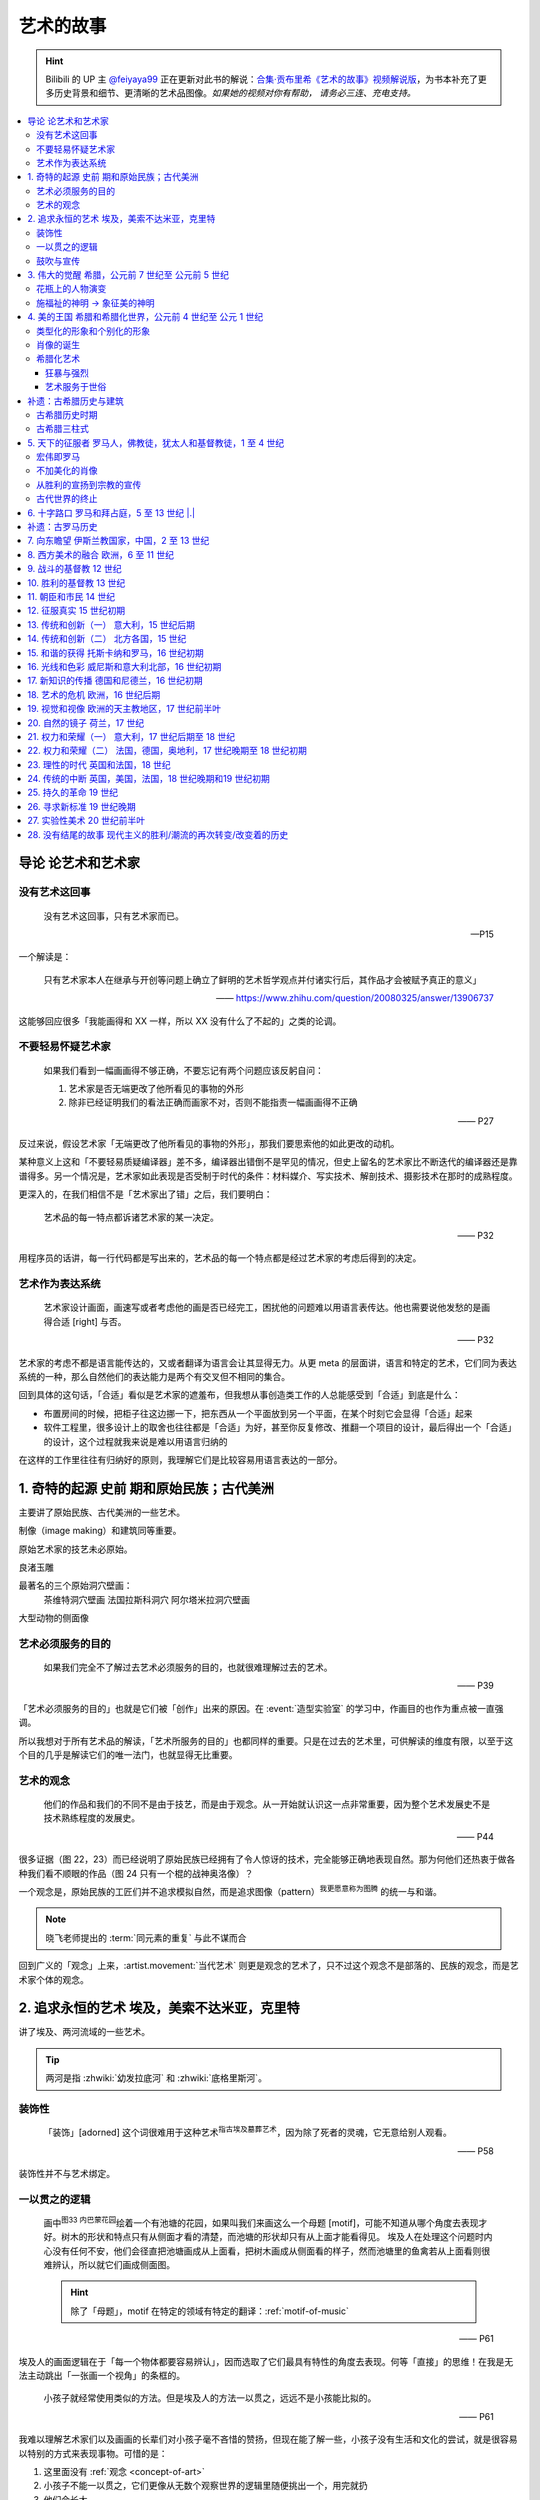 ==========
艺术的故事
==========

.. book:: _
   :isbn: 9787807463726
   :status: Reading
   :startat: 2021-05-15

.. hint::

   Bilibili 的 UP 主 `@feiyaya99`__ 正在更新对此书的解说：`合集·贡布里希《艺术的故事》视频解说版`__，为书本补充了更多历史背景和细节、更清晰的艺术品图像。*如果她的视频对你有帮助， 请务必三连、充电支持。*

   __ https://space.bilibili.com/477533700
   __ https://space.bilibili.com/477533700/channel/collectiondetail?sid=1737877

.. contents::
   :local:

导论 论艺术和艺术家
====================

没有艺术这回事
--------------

   没有艺术这回事，只有艺术家而已。

   -- P15

一个解读是：

   只有艺术家本人在继承与开创等问题上确立了鲜明的艺术哲学观点并付诸实行后，其作品才会被赋予真正的意义」

   ——  https://www.zhihu.com/question/20080325/answer/13906737

这能够回应很多「我能画得和 XX 一样，所以 XX 没有什么了不起的」之类的论调。

不要轻易怀疑艺术家
------------------

   如果我们看到一幅画画得不够正确，不要忘记有两个问题应该反躬自问：

   1. 艺术家是否无端更改了他所看见的事物的外形
   2. 除非已经证明我们的看法正确而画家不对，否则不能指责一幅画画得不正确

   —— P27

反过来说，假设艺术家「无端更改了他所看见的事物的外形」，那我们要思索他的如此更改的动机。

某种意义上这和「不要轻易质疑编译器」差不多，编译器出错倒不是罕见的情况，但史上留名的艺术家比不断迭代的编译器还是靠谱得多。另一个情况是，艺术家如此表现是否受制于时代的条件：材料媒介、写实技术、解剖技术、摄影技术在那时的成熟程度。

更深入的，在我们相信不是「艺术家出了错」之后，我们要明白：

   艺术品的每一特点都诉诸艺术家的某一决定。

   —— P32

用程序员的话讲，每一行代码都是写出来的，艺术品的每一个特点都是经过艺术家的考虑后得到的决定。

艺术作为表达系统
----------------

   艺术家设计画面，画速写或者考虑他的画是否已经完工，困扰他的问题难以用语言表传达。他也需要说他发愁的是画得合适 [right] 与否。

   —— P32

艺术家的考虑不都是语言能传达的，又或者翻译为语言会让其显得无力。从更 meta 的层面讲，语言和特定的艺术，它们同为表达系统的一种，那么自然他们的表达能力是两个有交叉但不相同的集合。

回到具体的这句话，「合适」看似是艺术家的遮羞布，但我想从事创造类工作的人总能感受到「合适」到底是什么：

- 布置房间的时候，把柜子往这边挪一下，把东西从一个平面放到另一个平面，在某个时刻它会显得「合适」起来
- 软件工程里，很多设计上的取舍也往往都是「合适」为好，甚至你反复修改、推翻一个项目的设计，最后得出一个「合适」的设计，这个过程就我来说是难以用语言归纳的

在这样的工作里往往有归纳好的原则，我理解它们是比较容易用语言表达的一部分。

1. 奇特的起源 史前 期和原始民族；古代美洲
=========================================

主要讲了原始民族、古代美洲的一些艺术。

制像（image making）和建筑同等重要。

原始艺术家的技艺未必原始。

良渚玉雕

最著名的三个原始洞穴壁画：
   茶维特洞穴壁画
   法国拉斯科洞穴
   阿尔塔米拉洞穴壁画

大型动物的侧面像

.. _purpose-of-art:

艺术必须服务的目的
------------------

   如果我们完全不了解过去艺术必须服务的目的，也就很难理解过去的艺术。

   —— P39

「艺术必须服务的目的」也就是它们被「创作」出来的原因。在 :event:`造型实验室` 的学习中，作画目的也作为重点被一直强调。

所以我想对于所有艺术品的解读，「艺术所服务的目的」也都同样的重要。只是在过去的艺术里，可供解读的维度有限，以至于这个目的几乎是解读它们的唯一法门，也就显得无比重要。

.. _concept-of-art:

艺术的观念
----------

   他们的作品和我们的不同不是由于技艺，而是由于观念。从一开始就认识这一点非常重要，因为整个艺术发展史不是技术熟练程度的发展史。

   —— P44

很多证据（图 22，23）而已经说明了原始民族已经拥有了令人惊讶的技术，完全能够正确地表现自然。那为何他们还热衷于做各种我们看不顺眼的作品（图 24 只有一个棍的战神奥洛像）？

一个观念是，原始民族的工匠们并不追求模拟自然，而是追求图像（pattern）\ :sup:`我更愿意称为图腾` 的统一与和谐。

.. note:: 晓飞老师提出的 :term:`同元素的重复` 与此不谋而合

回到广义的「观念」上来，:artist.movement:`当代艺术` 则更是观念的艺术了，只不过这个观念不是部落的、民族的观念，而是艺术家个体的观念。

2. 追求永恒的艺术 埃及，美索不达米亚，克里特
============================================

讲了埃及、两河流域的一些艺术。

.. tip:: 两河是指 :zhwiki:`幼发拉底河` 和 :zhwiki:`底格里斯河`。

装饰性
------

   「装饰」[adorned] 这个词很难用于这种艺术\ :sup:`指古埃及墓葬艺术`，因为除了死者的灵魂，它无意给别人观看。

   —— P58

装饰性并不与艺术绑定。

一以贯之的逻辑
--------------

   画中\ :sup:`图33 内巴蒙花园`\ 绘着一个有池塘的花园，如果叫我们来画这么一个母题 [motif]，可能不知道从哪个角度去表现才好。树木的形状和特点只有从侧面才看的清楚，而池塘的形状却只有从上面才能看得见。
   埃及人在处理这个问题时内心没有任何不安，他们会径直把池塘画成从上面看，把树木画成从侧面看的样子，然而池塘里的鱼禽若从上面看则很难辨认，所以就它们画成侧面图。

   .. hint:: 除了「母题」，motif 在特定的领域有特定的翻译：:ref:`motif-of-music`

   —— P61

埃及人的画面逻辑在于「每一个物体都要容易辨认」，因而选取了它们最具有特性的角度去表现。何等「直接」的思维！在我是无法主动跳出「一张画一个视角」的条框的。

..

   小孩子就经常使用类似的方法。但是埃及人的方法一以贯之，远远不是小孩能比拟的。

   —— P61


我难以理解艺术家们以及画画的长辈们对小孩子毫不吝惜的赞扬，但现在能了解一些，小孩子没有生活和文化的尝试，就是很容易以特别的方式来表现事物。可惜的是：

1. 这里面没有 :ref:`观念 <concept-of-art>`
2. 小孩子不能一以贯之，它们更像从无数个观察世界的逻辑里随便挑出一个，用完就扔
3. 他们会长大

.. tip:: 艺术家和业内人另一些毫不吝惜的赞扬给了像我这样的非科班人士，这里面包含了一部分上述的情感，但也有一大部分的高傲，关于这一点之后也许会展开讲，但不是在这里

同样，这样的逻辑也能用于解读古埃及的人像（图 34，赫亚尔肖像）：为什么脸总是朝侧，躯干总是正朝着观众，两个脚掌总是在朝向同一个侧面？*因为好辨认*。当然对于人，可能有些额外的来自丧葬文化上的逻辑，比如不能有任何的透视：

   … 一个人的手臂被「短缩」或「切去」时，他怎么能拿起或接过奉献给死者的必需品呢？

   —— P61

..

   埃及艺术最伟大的特色之一就是，所有的雕像、绘画和建筑形式仿佛都遵循同一条法则，各得其所。…  很难用语言说明一种风格是是由什么构成的，但是用眼睛去看就容易得多。

鼓吹与宣传
----------

希腊人称两河流域为美索不达米亚。因为形式的不同，流传下来的早期艺术品较少。

   从很早开始，美索不达米亚的国王就习惯于树碑勒石来纪念他们的辉煌战绩，记述他们打败的部落和获得的战利品。…  后来，这种纪念碑就发展为国王征战的完整编年史画了。

   —— P72

..

   然而我们看得更仔细些\ :sup:`指图 45，亚述军队攻陷要塞`，就会发现一件怪事：在恐怖的战争中，到处都是死伤的人员，其中却没有一个是亚述人。在早期年代，鼓吹和宣传的艺术竟已相当先进了。

   —— P73

:ref:`purpose-of-art` 一例。

3. 伟大的觉醒 希腊，公元前 7 世纪至 公元前 5 世纪
==================================================

:解说视频:
   - `《艺术的故事》3.1 伟大的觉醒 - 爱琴文明 <https://www.bilibili.com/video/BV1tW421w7Ts/>`_
   - `《艺术的故事》3.2 伟大的觉醒 - 古希腊 公元前7世纪-公元前5世纪 <https://www.bilibili.com/video/BV1Ni42127bF/>`_

本章着重介绍古希腊的 :zhwiki:`古风时期` （Archaic Greece）和 :zhwiki:`古典时期` （Classical Greece，又称黄金时期），大约在公元前七世纪至公元前五世纪，这段时间里的希腊艺术，在沿袭了 `埃及 <追求永恒的艺术>`_ 的基础上有了惊人的发展和突破，贡布里希称之为「伟大的觉醒」：

   埃及人曾经以知识作为他们的艺术基础，而希腊人开始使用他们的眼睛。

   ——  P78

艺术家开始信赖眼前看到的事物并尽力去表现他们，而非遵循古老的知识来创作。

花瓶上的人物演变
----------------

   当时在雅典，绘制花瓶（Vase）已经成为重要行业，作坊里雇佣的普通画匠和其他艺术家一样，急于把最新的发现用于他们的产品。

   —— P78

图 46 哀悼死者 中人物原始又粗糙，宽肩纤腰是典型的迈锡尼风格（视频 3.1）

图 47 克利俄比思和拜吞兄弟（雕塑、非花瓶）有明显的埃及风格：僵硬的姿势，但能看出艺术家在尽力地表现膝盖的结构，尽管他没有成功。

在 图 48 阿喀琉斯和埃阿斯对弈 已经不再完全遵循古埃及的范式，它绘制出了侧面的身体，并敢于只画出阿喀琉斯左手的一部分，让其他部分位于肩膀的遮挡后。

在 图 49 辞行出征的展示 里，艺术家第一次使用了短缩法：

   艺术家破天荒第一次胆敢把一只脚化成从正面看的样子。这真是艺术史上震撼人心的时刻。在流传到今天的几千件埃及和亚述的作品中，上述情况根本没有出现。

   ……

   对这样一个微末细节大讲特讲也许显得过分，可实际上，它却意味着古老的艺术已经死亡，而且被埋葬。意味着 *艺术家的目标已经不再是把所有的东西都用最一目了然的形式画入图中，而是着眼于看物体时的角度*。

   —— P81

.. figure:: /_images/2024-08-23_160120.png
   :width: 80%

   图 48 和 图 49，出自视频 3.2 12:21

施福祉的神明 →  象征美的神明
----------------------------

   希腊艺术的伟大革命，自然的形状和短缩法的发现，产生在人类历史上无与伦比、处处震撼人心的时代。就是在那个时代，*希腊各城市的居民开始怀疑关于神祗的古老遗教和传说。开始毫无成见的去探索事物的本性* ，就是在那个时代，*我们今天所说的科学同哲学第一次在人们中间觉醒，戏剧也开始从酒圣节的庆祝仪式中发展起来*。

   —— P82

图 51 :artist:`菲狄亚斯` 给帕特农神庙制作的雅典娜巨像（罗马复制品），让古希腊的人们对神祗的性质和而意义有了大不相同的认识：

   她（雅典娜）的美丽比她的法力更具有威力。

   —— P87

4. 美的王国 希腊和希腊化世界，公元前 4 世纪至 公元 1 世纪
==========================================================

本章主要介绍 :zhwiki:`古典时期` 末期和 :zhwiki:`希腊化时期` 的艺术。希腊化时期被认为是希腊古典时代和罗马文化间的过渡时期，与古典时期相比，文化趋势于下降或衰退，但随着希腊的远征、殖民、衰亡和分裂，希腊艺术深刻影响了罗马文化和更遥远的东方亚洲文化。

类型化的形象和个别化的形象
--------------------------

:artist:`波拉克西特列斯` 所作的《赫尔墨斯和小狄俄尼索斯》图 62、63 和 图 47 相比，可以看出希腊人对人体肌肉骨骼的认知提高到了何种境界。

   波拉克西特列斯和其他艺术家是 *通过知识达到这一美的境界的*。世上没有一个真人的人体能像希腊雕像那样对称、匀整和美丽。

   —— P103

   人们说，希腊艺术家把自然给予理想化（idealizing）。他们认为那跟摄影师的工作相仿，给下肖像修修板，把小毛病去掉。但是经过修版的照片和理想化的雕像通常都缺少个性，缺少活力。有那么多的东西被略去，被删除，留下来的不过是模特儿的一个模糊无力的影像而已。实际上，*希腊人的做法恰恰相反。在那几百年里，我们所评论（讨论）的这些艺术家都想给古老的、程式化的人体外壳注入越来越多的生命*。到了波拉克西特列斯的时代，他们的方法终于开花结果，完全成熟。

   —— P104

希腊艺术家们通过不断进步的知识创造出了类型化的形象（图 64，古老的图示要求身体的每一部分都采用最能显示部位特征的形象），又根据自己的主题融入了个别的形象。|i|

   当时的艺术已经达到那样一种境界，类型化的形象和个别化的形象之间取得了一种巧妙的平衡。

   —— P104

肖像的诞生
----------

我们可以说根据知识创造的（类型化的）形象是美的，但很难说他是「真实」的：

   事实上，直到公元前 4 世纪很晚的时候，希腊才出现了我们现在所谓的肖像的观念。
   ……
   艺术家从来不去表现将军的具体鼻子、前额皱纹和个人表情。
   ……
   我们已经看过的作品中，希腊艺术家一直避免让头像具有特殊的表情

   那些艺匠是用人体及其动作来表现苏格拉底所说的心灵的活动。因为他们（雕像）面部的变化会歪曲和破坏头部的简单的规则性。
   波拉克西特列斯身后的一代，将近公元前4世纪末，这个限制逐渐被解除。艺术家发现了既能赋予面貌生气又不破坏其美的两全之策。不仅如此，他们还懂得怎么样捕捉个别人的心理活动和这个面孔的特殊之处。懂得怎样制作出我们今天所理解的肖像。

   —— P104

图 66 :artist:`莱西波斯` 所制亚历山大大帝肖像的复制品，其面部出现了之前不曾出现的表情：嘴微张，眉毛上扬，眼神深邃。和图 58 相比非常显著。

希腊化艺术
----------

狂暴与强烈
~~~~~~~~~~

希腊化时代始于亚历山大大帝之死（公元前 323 年），终于罗马共和国在前 146 年征服希腊本土。希腊艺术在帝国的分崩离析下，得以传播到大半个世界，而艺术本身也因此受到了影响。这一时期的艺术被成为希腊化艺术。

   （亚历山大的继承者们在东方国土上建立的帝国）对艺术家另有要求。跟他们在希腊所习惯的要求不同。

   —— P108

..

   希腊化艺术喜欢这样（图 68，帕加蒙城的宙斯祭坛；图 69，拉奥孔）狂暴强烈的作品：它想动人，它也确实动人。

   —— P109

..

   但我有时不免怀疑，这是一种投人所好的艺术。用来迎合那些喜欢恐怖格斗场面的公众。为此责备艺术家大概是错误的。事实可能是，到了希腊化时期。艺术已经大大失去了他自古以来跟法术和宗教的联系。艺术家变得单纯为技术而技术了。怎么样去表现一个戏剧性的争斗，表现他的一切活动、表情和紧张，这种工作恰恰是对一个艺术家气概的考验。至于拉奥孔厄运的是非曲直，艺术家可能根本未曾予以考虑。

   —— P113

艺术服务于世俗
~~~~~~~~~~~~~~

在这个时期，有些艺术家并不关心艺术如何为宗教服务。甚至出现了一些艺术大师专门画日常生活题材（可惜这些绘画都没有流传下来）。但在富裕的城镇庞贝，几乎每一座房屋的墙上都有装饰画（当然不都是杰作）。

   *在这些（庞贝和附近城市的）装饰性的绘画中，几乎各种绘画类型都有所发现。例如两个柠檬，一杯水之类的漂亮的静物画以及动物画，甚至还有风景画，这大概是希腊化时期最大的革新*。古老的东方艺术不用风景（好像不是很通顺），除非用作人类生活或军事战役的场景。对菲狄亚斯时期或波拉克西特列斯时期，众目所瞩的题材依然是人。到了希腊化时期，:artist:`俄克里托斯` 之类的诗人发现了牧人淳朴生活的美丽。这样，艺术家也试图为世故的城市居民呈现出田园乐园的乐趣（那时候就有城市农村之分了啊）。

   —— P114

图 72 的风景壁画仅仅是各处景色的组合，并不是真实的风景，尽管景物有大小之分，但希腊化时期的艺术家们并不懂得透视法：这些景物们没有统一的灭点（事实上，在一千年后的文艺复兴，透视法才被发明）。

   所以，连最后期、最自由和最大胆的古代艺术作品，至少也还保留着我们在叙述埃及绘画史所讨论过的原则的影响。在那条原则的支配下，即使在这里，对 *单个物体轮廓的特征的知识* 仍然跟 *眼睛所见的实际印象* 同样举足轻重。

   我们早就认识到，艺术作品的这个性质不应被当成缺陷、被遗憾、被鄙视，因为任何一种风格都有可能达到艺术的完美境界。
   ……
   他们（希腊人）的作品看起来绝不像一面反映出大自然任何奇特角落的镜子。而是永远带有标志着创造者睿智的印记。

   —— P115


补遗：古希腊历史与建筑
======================

古希腊历史时期
--------------

.. figure:: /_images/火狐截图_2024-08-23T03-12-54.964Z.png
   :width: 40%

   :zhwiki:`希腊历史`

古希腊于公元前 338 年被北部的马其顿帝国征服，前 323 年马其顿国王亚历山大三世逝世，帝国分裂，希腊化时代开始。

古希腊三柱式
------------

.. figure:: /_images/2024-08-23_114922.png
   :width: 50%

   希腊神庙的建筑构件，见视频 3.2 14:06

.. figure:: /_images/2024-08-23_114922.png
   :width: 50%

   :zhwiki:`柱式#古希腊三柱式`，从左到右： 多立克柱式 →  爱奥尼柱式 →  科林斯柱式，出自视频 3.2 12:50

:zhwiki:`多立克柱式`
   出现最早的一种柱式，:zhwiki:`帕特农神庙` 即使用了该种柱式。中部略粗、顶端略细的设计使得神庙比看上去更加宏伟。
:zhwiki:`爱奥尼柱式`
   最广为人知的一种柱式，拥有标志性的漩涡装饰。纤细秀美，又被称为女性柱。在雅典卫城中的 :zhwiki:`胜利女神神庙`、和 :zhwiki:`厄瑞克忒翁神庙` 中使用。
:zhwiki:`科林斯柱式`
   装饰性强，比较华丽，相比 爱奥尼柱式 还能在四面都保持统一的视觉感受。zhwiki:`宙斯神庙` 使用了该柱式。

   和两千多年后巴洛克颇为相衬 |i|。

5. 天下的征服者 罗马人，佛教徒，犹太人和基督教徒，1 至 4 世纪
=============================================================

:date: 2024-10-22

即使罗马人在希腊的废墟上建立了新的帝国（`补遗：古罗马历史`_），艺术也多少保持了其原状。但相比希腊人对美的崇尚，罗马人似乎更加务实，这也使艺术发生了改变 |i|。

宏伟即罗马
----------

罗马大兴土木，建立了大量的道路、水渠和公共浴场。

罗马继承了希腊的建筑传统，图 73 :zhwiki:`罗马斗兽场` 三层自底向上分别使用了 `古希腊三柱式`_。而与希腊不同的是罗马人在建筑中频繁地使用拱（arch）：图 74 凯旋门、图 75 万神\ :del:`殿`\ 庙。

此外，希腊建筑通常由相同的单元组成（罗马斗兽场即如是），但凯旋门放大了中央的入口，周围辅以比较狭窄的两个门。贡布里希用音乐中的 :doc:`/p/chord` 来比喻它。

不加美化的肖像
--------------

也许是受埃及的影响，罗马的送葬队列里携带先人的蜡像已成了习惯。作为希腊化时期的延续（`肖像的诞生`_），罗马人已经允许艺术家制作真实而不加美化的雕像，例如图 76 :zhwiki:`维斯佩申 <韦斯巴芗>` 的胸像就没有丝毫讨好这位罗马的开国皇帝。这样的习俗反过来影响了埃及：图 79 埃及出土的男子肖像（此类肖像称作 :zhwiki:`法尤姆木乃伊肖像`）。

从胜利的宣扬到宗教的宣传
------------------------

罗马人复兴了古埃及的风尚（`鼓吹与宣传`_），让艺术家们宣扬罗马人的胜利。例如图 74 凯旋门、图 77 图拉真圆柱。

   希腊艺术几百年来的技法成就都被用于这些战功记事作品，但是罗马人着眼于准确的表现全部细节和清楚地叙事，以使后方的人对战役的神奇有深刻印象。这就使艺术的性质颇有改变。艺术的主要目标已经不再是和谐、优美和戏剧性的表现。罗马人是讲求实际的民族，对幻想的东西不大感兴趣，可是他们用图画叙述英雄业绩的方法却被证明对宗教大有裨益。

   —— P122, P 123

罗马人的宣传手段影响了大半个世界：

:埃及: 图 79 背后的墓葬文化应有宗教背景
:佛教: 最早的佛陀浮雕像 图 80 乔达摩出家（对比图 78）出现在印度的边境犍陀罗，而非其他繁华地区
:犹太教: |?| 书中只提到「犹太人的宗教」P127，图 82 摩西击磐取水
  （图中的 :zhwiki:`七连灯台 <犹太教灯台>` 是犹太人的标志）
  
   艺术家的技术显然不太高明，所以他的画法简单。然而实际上他可能不大关心画的是否逼真，因为形象越逼真，就越要触犯禁止制像的圣训（:zhwiki:`十诫`\ 之二），它的主要意图是提醒观看的人想起上帝显示神力的时刻

   —— P127
:基督教: 图 83 基督和圣保罗、圣彼得，图 84 火窑三士

   我们只要想像一下《拉奥孔》群像（`狂暴与强烈`_，见 P110，图 69）的作者根据这样一个题材会有何创作，就能认识到艺术在当时的方向已经不同了。画家在墓室中不想表现场面的戏剧性来使画面动人。为了表现出这个体现百折不挠和救苦救难的事例来劝勉和鼓励人们，只要身穿波斯服装的三个人、烈火和鸽子——象征神的拯救——都能被辨认出来，也就足够了。与主题无直接关系的东西最好不画进去。*力求简单清楚的思想又一次开始压倒要忠实描摹的思想*。

   —— P130, P131

古代世界的终止
--------------

这个时期的艺术不如希腊、希腊化时期般的精细，我们不能简单归因为技艺的衰落，另外的原因是，艺术家们的兴趣（又或说艺术的目的）再次出现了转移：

   当时的艺术家似乎已经没有什么人还注重希腊艺术往日引以为荣的特点，即它的精美与和谐。雕刻家不再有耐性用凿子去雕刻大理石，不再雕刻得那么精巧、那么有趣味，而当初那本是希腊工匠引以自豪之处。像作那幅墓室画的画家一样，他们使用较简单易行的方法去对付，例如使用可标出面部和人体的主要特征的手工钻之类的手段。

   人们常说古代艺术在那些年代里衰退了。在战争、叛乱和入侵的大骚乱之中，往昔盛世的许多艺术秘诀无疑真的失传了。但是我们已经看到全部问题还不仅仅是这一技术失传。关键是 *那个时期的艺术家对希腊化时期那种单纯的技术精湛似乎已经不再心满意足，他们试图获得新的效果*。

   —— P131

图 85 官吏肖像：

   那个时期，特别是公元4世纪和5世纪，有一些肖像大概能最清楚地表明那些艺术家的目标是什么（图85）。在波拉克西特列斯时期的希腊人看来，这些作品就会显得粗野鄙陋。事实上，用任何普通的标准去衡量，这些头部都不美观。罗马人对维斯佩申那样十分逼真的肖像已经司空见惯，可能认为这些肖像缺乏技艺（我咋觉得技术还是很精湛的…… |i|），不加重视。可是在我们看来，这些形象似乎自有其生命力，而且由于面貌标志坚实有力，在眼睛四周和前额皱纹之类特征上下过功夫，充满了强烈的表情。它们描绘出当时的人，那些人目睹并且最后承认了基督教的兴起，而这也就意味着古代社会的终止。

   —— P131

6. 十字路口 罗马和拜占庭，5 至 13 世纪 |.|
==========================================

补遗：古罗马历史
================

.. default-role:: zhwiki

.. figure:: /_images/火狐截图_2024-10-24T08-17-36.672Z.png
   :width: 40%

   `古罗马`

前 168 年：控制古希腊领土
   希腊被马其顿占领（`古希腊历史时期`_），马其顿又被罗马共和国占领：

      前215年－前168年发动3次马其顿战争，征服伊比利亚半岛、马其顿王国并控制了整个古希腊

      —— `古罗马`

   也许由于马其顿帝国存在的时间太短，书里并没有提及马其顿的艺术，而罗马成为了古希腊艺术事实上的继任者 |i| |?|。

284 年：
   `戴克理先` 建立四帝共治

330 年：`君士坦丁大帝` 建立东罗马
   又称拜占庭帝国，帝国的具体起始纪年有争议 |?|，见 wiki。
   
      本为罗马帝国的东半部，较为崇尚希腊文化。与西罗马帝国分裂后，更逐渐发展为以希腊文化、希腊语和及后的东正教为立国基础，在620年，希拉克略皇帝首次让希腊语取代拉丁语，成为帝国的官方语言，使得东罗马帝国成为不同于古罗马和西罗马帝国的国家

      ——  `东罗马帝国`

395 年：
   `狄奥多西一世` 逝世，东西罗马分裂。

476 年：西罗马被日尔曼吞并
   :del:`没有经受住时间的考验`，后来又诈尸了，见下文。

800 年：法兰克国王查理曼成为西罗马国王
   :del:`你要不要看看你在说什么`。

   800年，罗马教会为了与当时位于东罗马帝国的东正教抗衡，法兰克国王查理曼被教宗利奥三世加冕为罗马人的皇帝，同时查理大帝亦被视作继承西罗马帝国，自此之后多了一个新的皇室世系；之后发展成神圣罗马帝国，而神圣罗马皇帝都以继承西罗马皇帝自居，但是这个“复活”的西罗马帝国不论在血统还是语言上都已与原本的古罗马没有关联了

   ——  `西罗马帝国`

1453 年：东罗马帝国灭亡
   首都君士坦丁堡被奥斯曼帝国占领。

      在许多历史学家眼中，东罗马帝国的覆灭也被视作中世纪的结束和近代早期的开端。

      ——  `东罗马帝国`
   
7. 向东瞻望 伊斯兰教国家，中国，2 至 13 世纪
============================================

唐
   荐书：高居翰《图解中国绘画史》

   顾恺之《》开始出现山水画。

北宋
   北宋绘画的三座大山：

   - `范宽` 《溪山行旅图》
   - `郭熙` 《早春图》
   - `李唐` 《万壑松风图》小斧劈皴

南宋
   南宋四大家：

   - `李唐` 两朝元老
   - `马远` 马一角

      - 水图，和 `杉本博司`

   - `夏圭` 夏半边
   - `刘松年`

   .. hint:: 

      从日本的传统绘画里可以很容易看到马远的一些画的影子，搜了一下并非没有依据：`南宋绘画对日本水墨画的影响探析 - 荣宝斋 官网 <https://www.rongbaozhai.cn/index.php?m=shukan&c=index&a=show&shukanid=43&modelid=28&showid=326>`_

元

宋人丘壑，元人笔墨。

`赵孟𫖯`
`高克恭`
`米芾`

8. 西方美术的融合 欧洲，6 至 11 世纪
====================================

9. 战斗的基督教 12 世纪
=======================

10. 胜利的基督教 13 世纪
========================

11. 朝臣和市民 14 世纪
======================

12. 征服真实 15 世纪初期
========================

13. 传统和创新（一） 意大利，15 世纪后期
========================================

14. 传统和创新（二） 北方各国，15 世纪
======================================

15. 和谐的获得 托斯卡纳和罗马，16 世纪初期
==========================================

16. 光线和色彩 威尼斯和意大利北部，16 世纪初期
==============================================

17. 新知识的传播 德国和尼德兰，16 世纪初期
==========================================

18. 艺术的危机 欧洲，16 世纪后期
================================

19. 视觉和视像 欧洲的天主教地区，17 世纪前半叶
==============================================

20. 自然的镜子 荷兰，17 世纪
============================

21. 权力和荣耀（一） 意大利，17 世纪后期至 18 世纪
==================================================

22. 权力和荣耀（二） 法国，德国，奥地利，17 世纪晚期至 18 世纪初期
==================================================================

23. 理性的时代 英国和法国，18 世纪
==================================

24. 传统的中断 英国，美国，法国，18 世纪晚期和19 世纪初期
=========================================================

25. 持久的革命 19 世纪
======================

26. 寻求新标准 19 世纪晚期
==========================

27. 实验性美术 20 世纪前半叶
=============================

28. 没有结尾的故事 现代主义的胜利/潮流的再次转变/改变着的历史
=============================================================

